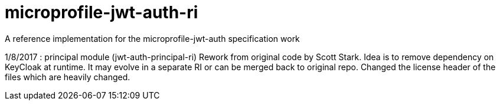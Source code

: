 //
// Copyright (c) 2016-2017 Eclipse Microprofile Contributors:
// Red Hat
//
// Licensed under the Apache License, Version 2.0 (the "License");
// you may not use this file except in compliance with the License.
// You may obtain a copy of the License at
//
//     http://www.apache.org/licenses/LICENSE-2.0
//
// Unless required by applicable law or agreed to in writing, software
// distributed under the License is distributed on an "AS IS" BASIS,
// WITHOUT WARRANTIES OR CONDITIONS OF ANY KIND, either express or implied.
// See the License for the specific language governing permissions and
// limitations under the License.
//

= microprofile-jwt-auth-ri
A reference implementation for the microprofile-jwt-auth specification work

1/8/2017 : principal module (jwt-auth-principal-ri) Rework from original code by Scott Stark.
Idea is to remove dependency on KeyCloak at runtime.
It may evolve in a separate RI or can be merged back to original repo.
Changed the license header of the files which are heavily changed.